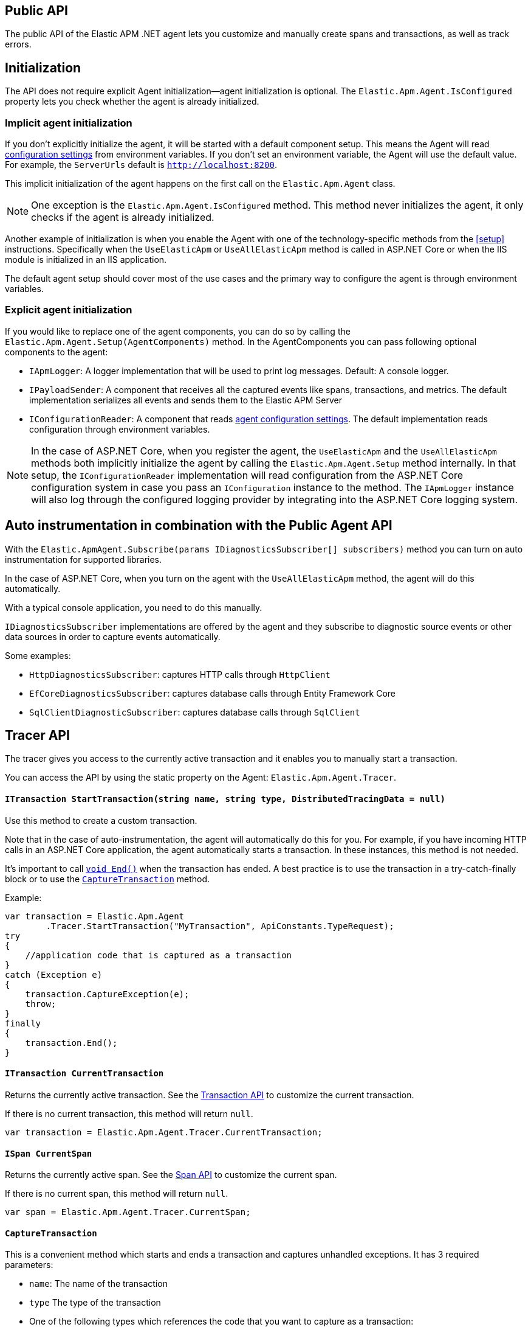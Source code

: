 ifdef::env-github[]
NOTE: For the best reading experience,
please view this documentation at https://www.elastic.co/guide/en/apm/agent/dotnet[elastic.co]
endif::[]

[[public-api]]
== Public API
The public API of the Elastic APM .NET agent lets you
customize and manually create spans and transactions,
as well as track errors.


[float]
[[api-initialization]]
== Initialization

The API does not require explicit Agent initialization—agent initialization is optional. The `Elastic.Apm.Agent.IsConfigured` property lets you check whether the agent is already initialized.

[float]
[[implicit-initialization]]
=== Implicit agent initialization

If you don't explicitly initialize the agent, it will be started with a default component setup. This means the Agent will read <<configuration,configuration settings>> from environment variables. If you don't set an environment variable, the Agent will use the default value. For example, the `ServerUrls` default is `http://localhost:8200`.

This implicit initialization of the agent happens on the first call on the `Elastic.Apm.Agent` class.

NOTE: One exception is the `Elastic.Apm.Agent.IsConfigured` method. This method never initializes the agent, it only checks if the agent is already initialized.

Another example of initialization is when you enable the Agent with one of the technology-specific methods from the <<setup>> instructions. Specifically when the `UseElasticApm` or `UseAllElasticApm` method is called in ASP.NET Core or when the IIS module is initialized in an IIS application.

The default agent setup should cover most of the use cases and the primary way to configure the agent is through environment variables.

[float]
[[explicit-initialization]]
=== Explicit agent initialization

If you would like to replace one of the agent components, you can do so by calling the `Elastic.Apm.Agent.Setup(AgentComponents)` method.
In the AgentComponents you can pass following optional components to the agent:

- `IApmLogger`: A logger implementation that will be used to print log messages. Default: A console logger.
- `IPayloadSender`: A component that receives all the captured events like spans, transactions, and metrics. The default implementation serializes all events and sends them to the Elastic APM Server
- `IConfigurationReader`: A component that reads <<configuration, agent configuration settings>>. The default implementation reads configuration through environment variables.

NOTE: In the case of ASP.NET Core, when you register the agent, the `UseElasticApm` and the `UseAllElasticApm` methods both implicitly initialize the agent by calling the `Elastic.Apm.Agent.Setup` method internally. In that setup, the `IConfigurationReader` implementation will read configuration from the ASP.NET Core configuration system in case you pass an `IConfiguration` instance to the method. The `IApmLogger` instance will also log through the configured logging provider by integrating into the ASP.NET Core logging system.

[float]
[[auto-instrumentation-and-agent-api]]
== Auto instrumentation in combination with the Public Agent API

With the `Elastic.ApmAgent.Subscribe(params IDiagnosticsSubscriber[] subscribers)` method you can turn on auto instrumentation for supported libraries.

In the case of ASP.NET Core, when you turn on the agent with the `UseAllElasticApm` method, the agent will do this automatically.

With a typical console application, you need to do this manually.

`IDiagnosticsSubscriber` implementations are offered by the agent and they subscribe to diagnostic source events or other data sources in order to capture events automatically.

Some examples:

- `HttpDiagnosticsSubscriber`: captures HTTP calls through `HttpClient`
- `EfCoreDiagnosticsSubscriber`: captures database calls through Entity Framework Core
- `SqlClientDiagnosticSubscriber`: captures database calls through `SqlClient` 

[float]
[[api-tracer-api]]
== Tracer API
The tracer gives you access to the currently active transaction and it enables you to manually start a transaction.

You can access the API by using the static property on the Agent: `Elastic.Apm.Agent.Tracer`.

[float]
[[api-start-transaction]]
==== `ITransaction StartTransaction(string name, string type, DistributedTracingData = null)`
Use this method to create a custom transaction.


Note that in the case of auto-instrumentation, the agent will automatically do this for you. For example, if you have incoming HTTP calls in an ASP.NET Core application, the agent automatically starts a transaction. In these instances, this method is not needed.

It's important to call <<api-transaction-end>> when the transaction has ended.
A best practice is to use the transaction in a try-catch-finally block or to use the <<convenient-capture-transaction>> method.

Example:

[source,csharp]
----
var transaction = Elastic.Apm.Agent
        .Tracer.StartTransaction("MyTransaction", ApiConstants.TypeRequest);
try
{
    //application code that is captured as a transaction
}
catch (Exception e)
{
    transaction.CaptureException(e);
    throw;
}
finally
{
    transaction.End();
}
----

[float]
[[api-current-transaction]]
==== `ITransaction CurrentTransaction`
Returns the currently active transaction.
See the <<api-transaction>> to customize the current transaction.

If there is no current transaction,
this method will return `null`.

[source,csharp]
----
var transaction = Elastic.Apm.Agent.Tracer.CurrentTransaction;
----

[float]
[[api-current-span]]
==== `ISpan CurrentSpan`
Returns the currently active span.
See the <<api-span>> to customize the current span.

If there is no current span,
this method will return `null`.

[source,csharp]
----
var span = Elastic.Apm.Agent.Tracer.CurrentSpan;
----

[float]
[[convenient-capture-transaction]]
==== `CaptureTransaction`

This is a convenient method which starts and ends a transaction and captures unhandled exceptions.
It has 3 required parameters:

* `name`: The name of the transaction
* `type` The type of the transaction
*  One of the following types which references the code that you want to capture as a transaction: 
** `Action`
** `Action<ITransaction>`
** `Func<T>`
** `Func<ITransaction,T>`
** `Func<Task>`
** `Func<ITransaction,Task>`
** `Func<Task<T>>`
** `Func<ITransaction,Task<T>>`

And an optional parameter:

* `distributedTracingData`: A `DistributedTracingData` instance that contains the distributed tracing information in case you want the new transaction to be a part of a trace.

The following code is the equivalent of the previous example with the convenient API. It automatically starts and ends the transaction and reports unhandled exceptions. The `t` parameter gives you access to the `ITransaction` instance which represents the transaction that you just created.
[source,csharp]
----
Elastic.Apm.Agent.Tracer
        .CaptureTransaction("TestTransaction", ApiConstants.TypeRequest, (t) =>
{
   //application code that is captured as a transaction
});
----

This API also supports `async` methods with the `Func<Task>` overloads.

NOTE: The duration of the transaction will be the timespan between the first and the last line of the `async` lambda expression.

Example:
[source,csharp]
----
await Elastic.Apm.Agent.Tracer
        .CaptureTransaction("TestTransaction", "TestType", async () =>
{
    //application code that is captured as a transaction
    await Task.Delay(500); //sample async code
});
----

NOTE: Return value of <<convenient-capture-transaction>> method overloads that accept Task (or Task<T>) is the same Task (or Task<T>) instance as the one passed as the argument so if your application should continue only after the task completes you have to call <<convenient-capture-transaction>> with `await` keyword.

//----------------------------
[float]
[[manually-propagating-distributed-tracing-context]]
==== Manually propagating distributed tracing context
//----------------------------
Agent automatically propagates distributed tracing context for the supported technologies (see <<supported-networking-client-side-technologies>>).
If your application communicates over a protocol that is not supported by the agent
you can manually propagate distributed tracing context from the caller to the callee side using Public Agent API.

First you serialize distributed tracing context on the caller side:
[source,csharp]
----
string outgoingDistributedTracingData =
    (Agent.Tracer.CurrentSpan?.OutgoingDistributedTracingData 
        ?? Agent.Tracer.CurrentTransaction?.OutgoingDistributedTracingData)?.SerializeToString();
----
Then you transfer the resulted string to the callee side
and you continue the trace by passing deserialized distributed tracing context to any of
<<api-start-transaction>> or <<convenient-capture-transaction>> APIs
- all of these APIs have an optional `DistributedTracingData` parameter.
For example:
[source,csharp]
----
var transaction2 = Agent.Tracer.StartTransaction("Transaction2", "TestTransaction",
     DistributedTracingData.TryDeserializeFromString(serializedDistributedTracingData));
----


//----------------------------
[float]
[[api-transaction]]
== Transaction API
//----------------------------
A transaction describes an event captured by an Elastic APM agent monitoring a service. Transactions help combine multiple <<api-span,Spans>> into logical groups, and they are the first <<api-span,Span>> of a service. More information on Transactions and Spans is available in the {apm-overview-ref-v}/apm-data-model.html[APM data model] documentation.

See <<api-current-transaction>> on how to get a reference of the current transaction.

NOTE: Calling any of the transaction's methods after <<api-transaction-end>> has been called is illegal.
You may only interact with a transaction when you have control over its lifecycle.

[float]
[[api-transaction-create-span]]
==== `ISpan StartSpan(string name, string type, string subType = null, string action = null)`
Start and return a new custom span as a child of the given transaction.

It is important to call <<api-span-end>> when the span has ended or to use the <<convenient-capture-span>> method.
A best practice is to use the span in a try-catch-finally block.

Example:

[source,csharp]
----
ISpan span = transaction.StartSpan("Select FROM customer",
     ApiConstants.TypeDb, ApiConstants.SubtypeMssql, ApiConstants.ActionQuery);
try
{
    //execute db query
}
catch(Exception e)
{
    span.CaptureException(e);
    throw;
}
finally
{
    span.End();
}
----


[float]
[[api-transaction-tags]]
==== `Dictionary<string,string> Labels`
A flat mapping of user-defined labels with string values. 

If the key contains any special characters (`.`,`*`, `"`), they will be replaced with underscores. For example `a.b` will be stored as `a_b`.

TIP: Before using custom labels, ensure you understand the different types of
{apm-overview-ref-v}/metadata.html[metadata] that are available.

WARNING: Avoid defining too many user-specified labels.
Defining too many unique fields in an index is a condition that can lead to a
{ref}/mapping.html#mapping-limit-settings[mapping explosion].

[source,csharp]
----
Agent.Tracer
 .CaptureTransaction(TransactionName, TransactionType, 
    transaction =>
    {
        transaction.Labels["foo"] = "bar";
        //application code that is captured as a transaction
    });
----

* `key`:   The label key
* `value`: The label value

[float]
[[api-transaction-end]]
==== `void End()`
Ends the transaction and schedules it to be reported to the APM Server.

It is illegal to call any methods on a span instance which has already ended.
This also includes this method and <<api-transaction-create-span>>.

Example:

[source,csharp]
----
transaction.End();
----

NOTE: If you use the <<convenient-capture-transaction>> method you must not call <<api-transaction-end>>.


[float]
[[api-transaction-capture-exception]]
==== `void CaptureException(Exception e)`
Captures an exception and reports it to the APM server.

[float]
[[api-transaction-capture-error]]
==== `void CaptureError(string message, string culprit, StackFrame[] frames)`
Captures a custom error and reports it to the APM server.

This method is typically used when you want to report an error, but you don't have an `Exception` instance.

[float]
[[convenient-capture-span]]
==== `CaptureSpan`

This is a convenient method which starts and ends a span on the given transaction and captures unhandled exceptions. It has the same overloads as the <<convenient-capture-transaction>> method.

It has 3 required parameters:

* `name`: The name of the span
* `type` The type of the span
*  One of the following types which references the code that you want to capture as a transaction: 
** `Action`
** `Action<ITransaction>`
** `Func<T>`
** `Func<ITransaction,T>`
** `Func<Task>`
** `Func<ITransaction,Task>`
** `Func<Task<T>>`
** `Func<ITransaction,Task<T>>`

and 2 optional parameters:

* `supType`: The subtype of the span
* `action`: The action of the span

The following code is the equivalent of the previous example from the <<api-transaction-create-span>> section with the convenient API. It automatically starts and ends the span and reports unhandled exceptions. The `s` parameter gives you access to the `ISpan` instance which represents the span that you just created.

[source,csharp]
----
ITransaction transaction = Elastic.Apm.Agent.Tracer.CurrentTransaction;

transaction.CaptureSpan("SampleSpan", ApiConstants.TypeDb, (s) =>
{
    //execute db query
}, ApiConstants.SubtypeMssql, ApiConstants.ActionQuery);
----

Similar to the <<convenient-capture-transaction>> API, this method also supports `async` methods with the `Func<Task>` overloads.

NOTE: The duration of the span will be the timespan between the first and the last line of the `async` lambda expression.

This example shows you how to track an `async` code block that returns a result (`Task<T>`) as a span:
[source,csharp]
----
ITransaction transaction = Elastic.Apm.Agent.Tracer.CurrentTransaction;
var asyncResult = await transaction.CaptureSpan("Select FROM customer", ApiConstants.TypeDb, async(s) =>
{
    //application code that is captured as a span
    await Task.Delay(500); //sample async code
    return 42;
});
----

NOTE: Return value of <<convenient-capture-span>> method overloads that accept Task (or Task<T>) is the same Task (or Task<T>) instance as the one passed as the argument so if your application should continue only after the task completes you have to call <<convenient-capture-span>> with `await` keyword.

NOTE: Code samples above use `Elastic.Apm.Agent.Tracer.CurrentTransaction`. In production code you should make sure the `CurrentTransaction` is not `null`.

[float]
[[api-transaction-ensure-parent-id]]
==== `EnsureParentId`

If the transaction does not have a ParentId yet, calling this method generates a new ID, sets it as the ParentId of this transaction, and returns it as a `string`.

This enables the correlation of the spans the JavaScript Real User Monitoring (RUM) agent creates for the initial page load with the transaction of the backend service.

If your service generates the HTML page dynamically, initializing the JavaScript RUM agent with the value of this method allows analyzing the time spent in the browser vs in the backend services.

To enable the JavaScript RUM agent in ASP.NET Core, initialize the RUM agent with the .NET agent’s current transaction:

[source,JavaScript]
----
<script>
	elasticApm.init({
		serviceName: 'MyService',
		serverUrl: 'http://localhost:8200',
		pageLoadTraceId: '@Elastic.Apm.Agent.Tracer.CurrentTransaction?.TraceId',
		pageLoadSpanId: '@Elastic.Apm.Agent.Tracer.CurrentTransaction?.EnsureParentId()',
		pageLoadSampled: @Json.Serialize(Elastic.Apm.Agent.Tracer?.CurrentTransaction.IsSampled)
		})
</script>
----

See the  {apm-rum-ref}[JavaScript RUM agent documentation] for more information.

[float]
[[api-transaction-custom]]
==== `Dictionary<string,string> Custom`

Custom context is used to add non-indexed, custom contextual information to transactions.
Non-indexed means the data is not searchable or aggregatable in Elasticsearch, and you cannot build dashboards on top of the data.
However, non-indexed information is useful for other reasons, like providing contextual information to help you quickly debug performance issues or errors.

If the key contains any special characters (`.`,`*`, `"`), they will be replaced with underscores. For example `a.b` will be stored as `a_b`.

Unlike <<api-transaction-tags>>, the data in this property is not trimmed.

[source,csharp]
----
Agent.Tracer.CaptureTransaction(transactionName, transactionType, (transaction) =>
{
	transaction.Custom["foo"] = "bar";
	transaction.End();
});
----

[float]
[[api-transaction-context]]
==== `Context`
You can attach additional context to manually captured transactions.

If you use a web framework for which agent doesn't capture transactions automatically (see <<supported-web-frameworks>>),
you can add context related to the captured transaction by setting various properties of transaction's `Context` property.
For example:
[source,csharp]
----
Agent.Tracer.CaptureTransaction("MyCustomTransaction",ApiConstants.TypeRequest, (transaction) =>
{
  transaction.Context.Request = new Request(myRequestMethod, myRequestUri);
  
  // ... code executing the request
  
  transaction.Context.Response =
     new Response { StatusCode = myStatusCode, Finished = wasFinished };
});
----

//----------------------------
[float]
[[api-span]]
== Span API
//----------------------------
A span contains information about a specific code path, executed as part of a transaction.

If for example a database query happens within a recorded transaction,
a span representing this database query may be created.
In such a case, the name of the span will contain information about the query itself,
and the type will hold information about the database type.

[float]
[[api-span-create-span]]
==== `ISpan StartSpan(string name, string type, string subType = null, string action = null)`
Start and return a new custom span as a child of the given span. Very similar to the <<api-transaction-create-span>> method on `ITransaction`, but in this case the parent of the newly created span is a span itself. 

It is important to call <<api-span-end>> when the span has ended or to use the <<convenient-capture-span>> method.
A best practice is to use the span in a try-catch-finally block.

Example:

[source,csharp]
----
ISpan childSpan = parentSpan.StartSpan("Select FROM customer",
     ApiConstants.TypeDb, ApiConstants.SubtypeMssql, ApiConstants.ActionQuery);
try
{
    //execute db query
}
catch(Exception e)
{
    childSpan?.CaptureException(e);
    throw;
}
finally
{
    childSpan?.End();
}
----


[float]
[[api-span-tags]]
==== `Dictionary<string,string> Labels`
Similar to <<api-transaction-tags>> on the <<api-transaction>>: A flat mapping of user-defined labels with string values.

If the key contains any special characters (`.`,`*`, `"`), they will be replaced with underscores. For example `a.b` will be stored as `a_b`.

TIP: Before using custom labels, ensure you understand the different types of
{apm-overview-ref-v}/metadata.html[metadata] that are available.

WARNING: Avoid defining too many user-specified labels.
Defining too many unique fields in an index is a condition that can lead to a
{ref}/mapping.html#mapping-limit-settings[mapping explosion].

[source,csharp]
----
transaction.CaptureSpan(SpanName, SpanType, 
span =>
    {
        span.Labels["foo"] = "bar";
        //application code that is captured as a span
    });
----

[float]
[[api-span-capture-exception]]
==== `void CaptureException(Exception e)`
Captures an exception and reports it to the APM server.

[float]
[[api-span-capture-error]]
==== `void CaptureError(string message, string culprit, StackFrame[] frames)`
Captures a custom error and reports it to the APM server.

This method is typically used when you want to report an error, but you don't have an `Exception` instance.

[float]
[[api-span-end]]
==== `void End()`
Ends the span and schedules it to be reported to the APM Server.

It is illegal to call any methods on a span instance which has already ended.

[float]
[[api-span-context]]
==== `Context`
You can attach additional context to manually captured spans.

If you use a database library for which agent doesn't capture spans automatically (see <<supported-data-access-technologies>>),
you can add context related to the captured database operation by setting span's `Context.Db` property.
For example:
[source,csharp]
----
Agent.Tracer.CurrentTransaction.CaptureSpan("MyDbWrite", ApiConstants.TypeDb, (span) =>
{
    span.Context.Db = new Database 
        { Statement = myDbStatement, Type = myDbType, Instance = myDbInstance };
    
    // ... code executing the database operation
});
----

If you use an HTTP library for which agent doesn't capture spans automatically (see <<supported-networking-client-side-technologies>>),
you can add context related to the captured HTTP operation by setting span's `Context.Http` property.
For example:
[source,csharp]
----
Agent.Tracer.CurrentTransaction.CaptureSpan("MyHttpOperation", ApiConstants.TypeExternal, (span) =>
{
    span.Context.Http = new Http
        { Url = myUrl, Method = myMethod };

    // ... code executing the HTTP operation

    span.Context.Http.StatusCode = myStatusCode;
});
----

[float]
[[convenient-span-capture-span]]
==== `CaptureSpan`

This is a convenient method which starts and ends a child span on the given span and captures unhandled exceptions.

Very similar to the <<convenient-capture-span>> method on `ITransaction`, but in this case the parent of the newly created span is a span itself. 

It has 3 required parameters:

* `name`: The name of the span
* `type` The type of the span
*  One of the following types which references the code that you want to capture as a transaction: 
** `Action`
** `Action<ITransaction>`
** `Func<T>`
** `Func<ITransaction,T>`
** `Func<Task>`
** `Func<ITransaction,Task>`
** `Func<Task<T>>`
** `Func<ITransaction,Task<T>>`

and 2 optional parameters:

* `supType`: The subtype of the span
* `action`: The action of the span

The following code is the equivalent of the previous example from the <<api-span-create-span>> section with the convenient API. It automatically starts and ends the span and reports unhandled exceptions. The `s` parameter gives you access to the `ISpan` instance which represents the span that you just created.

[source,csharp]
----
span.CaptureSpan("SampleSpan", ApiConstants.TypeDb, (s) =>
{
    //execute db query
}, ApiConstants.SubtypeMssql, ApiConstants.ActionQuery);
----

Similar to the <<convenient-capture-transaction>> API, this method also supports `async` methods with the `Func<Task>` overloads.

NOTE: The duration of the span will be the timespan between the first and the last line of the `async` lambda expression.

This example shows you how to track an `async` code block that returns a result (`Task<T>`) as a span:
[source,csharp]
----
var asyncResult = await span.CaptureSpan("Select FROM customer", ApiConstants.TypeDb, async(s) =>
{
    //application code that is captured as a span
    await Task.Delay(500); //sample async code
    return 42;
});
----

NOTE: Return value of <<convenient-capture-span>> method overloads that accept Task (or Task<T>) is the same Task (or Task<T>) instance as the one passed as the argument so if your application should continue only after the task completes you have to call <<convenient-capture-span>> with `await` keyword.

NOTE: Code samples above use `Elastic.Apm.Agent.Tracer.CurrentTransaction`. In production code you should make sure the `CurrentTransaction` is not `null`.
